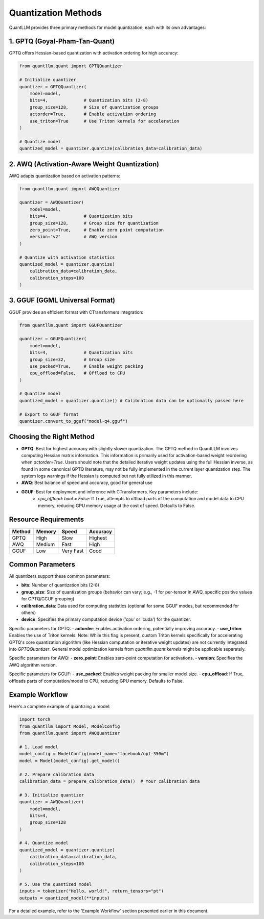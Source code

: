 Quantization Methods
==================

QuantLLM provides three primary methods for model quantization, each with its own advantages:

1. GPTQ (Goyal-Pham-Tan-Quant)
---------------------------------

GPTQ offers Hessian-based quantization with activation ordering for high accuracy:

.. code-block:: python

    from quantllm.quant import GPTQQuantizer
    
    # Initialize quantizer
    quantizer = GPTQQuantizer(
        model=model,
        bits=4,              # Quantization bits (2-8)
        group_size=128,      # Size of quantization groups
        actorder=True,       # Enable activation ordering
        use_triton=True      # Use Triton kernels for acceleration
    )
    
    # Quantize model
    quantized_model = quantizer.quantize(calibration_data=calibration_data)

2. AWQ (Activation-Aware Weight Quantization)
-------------------------------------------

AWQ adapts quantization based on activation patterns:

.. code-block:: python

    from quantllm.quant import AWQQuantizer
    
    quantizer = AWQQuantizer(
        model=model,
        bits=4,              # Quantization bits
        group_size=128,      # Group size for quantization
        zero_point=True,     # Enable zero point computation
        version="v2"         # AWQ version
    )
    
    # Quantize with activation statistics
    quantized_model = quantizer.quantize(
        calibration_data=calibration_data,
        calibration_steps=100
    )

3. GGUF (GGML Universal Format)
-----------------------------

GGUF provides an efficient format with CTransformers integration:

.. code-block:: python

    from quantllm.quant import GGUFQuantizer
    
    quantizer = GGUFQuantizer(
        model=model,
        bits=4,              # Quantization bits
        group_size=32,       # Group size
        use_packed=True,     # Enable weight packing
        cpu_offload=False,   # Offload to CPU
    )
    
    # Quantize model
    quantized_model = quantizer.quantize() # Calibration data can be optionally passed here
    
    # Export to GGUF format
    quantizer.convert_to_gguf("model-q4.gguf")

Choosing the Right Method
------------------------

- **GPTQ**: Best for highest accuracy with slightly slower quantization. The GPTQ method in QuantLLM involves computing Hessian matrix information. This information is primarily used for activation-based weight reordering when `actorder=True`. Users should note that the detailed iterative weight updates using the full Hessian inverse, as found in some canonical GPTQ literature, may not be fully implemented in the current layer quantization step. The system logs warnings if the Hessian is computed but not fully utilized in this manner.
- **AWQ**: Best balance of speed and accuracy, good for general use
- **GGUF**: Best for deployment and inference with CTransformers. Key parameters include:
    - `cpu_offload: bool = False`: If True, attempts to offload parts of the computation and model data to CPU memory, reducing GPU memory usage at the cost of speed. Defaults to False.

Resource Requirements
------------------

+-------------+------------+-------------+------------+
| Method      | Memory     | Speed       | Accuracy   |
+=============+============+=============+============+
| GPTQ        | High       | Slow        | Highest    |
+-------------+------------+-------------+------------+
| AWQ         | Medium     | Fast        | High       |
+-------------+------------+-------------+------------+
| GGUF        | Low        | Very Fast   | Good       |
+-------------+------------+-------------+------------+

Common Parameters
---------------

All quantizers support these common parameters:

- **bits**: Number of quantization bits (2-8)
- **group_size**: Size of quantization groups (behavior can vary; e.g., -1 for per-tensor in AWQ, specific positive values for GPTQ/GGUF grouping)
- **calibration_data**: Data used for computing statistics (optional for some GGUF modes, but recommended for others)
- **device**: Specifies the primary computation device ('cpu' or 'cuda') for the quantizer.

Specific parameters for GPTQ:
- **actorder**: Enables activation ordering, potentially improving accuracy.
- **use_triton**: Enables the use of Triton kernels. Note: While this flag is present, custom Triton kernels specifically for accelerating GPTQ's core quantization algorithm (like Hessian computation or iterative weight updates) are not currently integrated into `GPTQQuantizer`. General model optimization kernels from `quantllm.quant.kernels` might be applicable separately.

Specific parameters for AWQ:
- **zero_point**: Enables zero-point computation for activations.
- **version**: Specifies the AWQ algorithm version.

Specific parameters for GGUF:
- **use_packed**: Enables weight packing for smaller model size.
- **cpu_offload**: If True, offloads parts of computation/model to CPU, reducing GPU memory. Defaults to False.

Example Workflow
--------------

Here's a complete example of quantizing a model:

.. code-block:: python

    import torch
    from quantllm import Model, ModelConfig
    from quantllm.quant import AWQQuantizer
    
    # 1. Load model
    model_config = ModelConfig(model_name="facebook/opt-350m")
    model = Model(model_config).get_model()
    
    # 2. Prepare calibration data
    calibration_data = prepare_calibration_data()  # Your calibration data
    
    # 3. Initialize quantizer
    quantizer = AWQQuantizer(
        model=model,
        bits=4,
        group_size=128
    )
    
    # 4. Quantize model
    quantized_model = quantizer.quantize(
        calibration_data=calibration_data,
        calibration_steps=100
    )
    
    # 5. Use the quantized model
    inputs = tokenizer("Hello, world!", return_tensors="pt")
    outputs = quantized_model(**inputs)

For a detailed example, refer to the 'Example Workflow' section presented earlier in this document.
